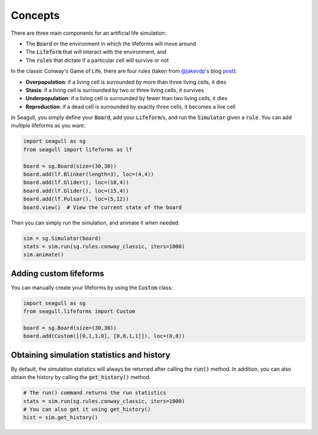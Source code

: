 Concepts
========

There are three main components for an artificial life simulation:

* The :code:`Board` or the environment in which the lifeforms will move around
* The :code:`Lifeform` that will interact with the environment, and  
* The :code:`rules` that dictate if a particular cell will survive or not

In the classic Conway's Game of Life, there are four rules (taken from
`@jakevdp <https://twitter.com/jakevdp>`_'s blog `post
<https://jakevdp.github.io/blog/2013/08/07/conways-game-of-life/>`_):

* **Overpopulation**: if a living cell is surrounded by more than three living cells, it dies
* **Stasis**: if a living cell is surrounded by two or three living cells, it survives
* **Underpopulation**: if a living cell is surrounded by fewer than two living cells, it dies
* **Reproduction**: if a dead cell is surrounded by exactly three cells, it becomes a live cell

In Seagull, you simply define your :code:`Board`, add your :code:`Lifeform`/s,
and run the :code:`Simulator` given a :code:`rule`. You can add multiple
lifeforms as you want:

.. code-block:: python

   import seagull as sg
   from seagull import lifeforms as lf

   board = sg.Board(size=(30,30))
   board.add(lf.Blinker(length=3), loc=(4,4))
   board.add(lf.Glider(), loc=(10,4))
   board.add(lf.Glider(), loc=(15,4))
   board.add(lf.Pulsar(), loc=(5,12))
   board.view()  # View the current state of the board

Then you can simply run the simulation, and animate it when needed:

.. code-block:: python

   sim = sg.Simulator(board)
   stats = sim.run(sg.rules.conway_classic, iters=1000)
   sim.animate()

Adding custom lifeforms
-----------------------

You can manually create your lifeforms by using the :code:`Custom` class:

.. code-block:: python

   import seagull as sg
   from seagull.lifeforms import Custom

   board = sg.Board(size=(30,30))
   board.add(Custom([[0,1,1,0], [0,0,1,1]]), loc=(0,0))

Obtaining simulation statistics and history 
-------------------------------------------

By default, the simulation statistics will always be returned after calling the
:code:`run()` method. In addition, you can also obtain the history by calling the
:code:`get_history()` method.

.. code-block:: python

   # The run() command returns the run statistics
   stats = sim.run(sg.rules.conway_classic, iters=1000)
   # You can also get it using get_history()
   hist = sim.get_history()

